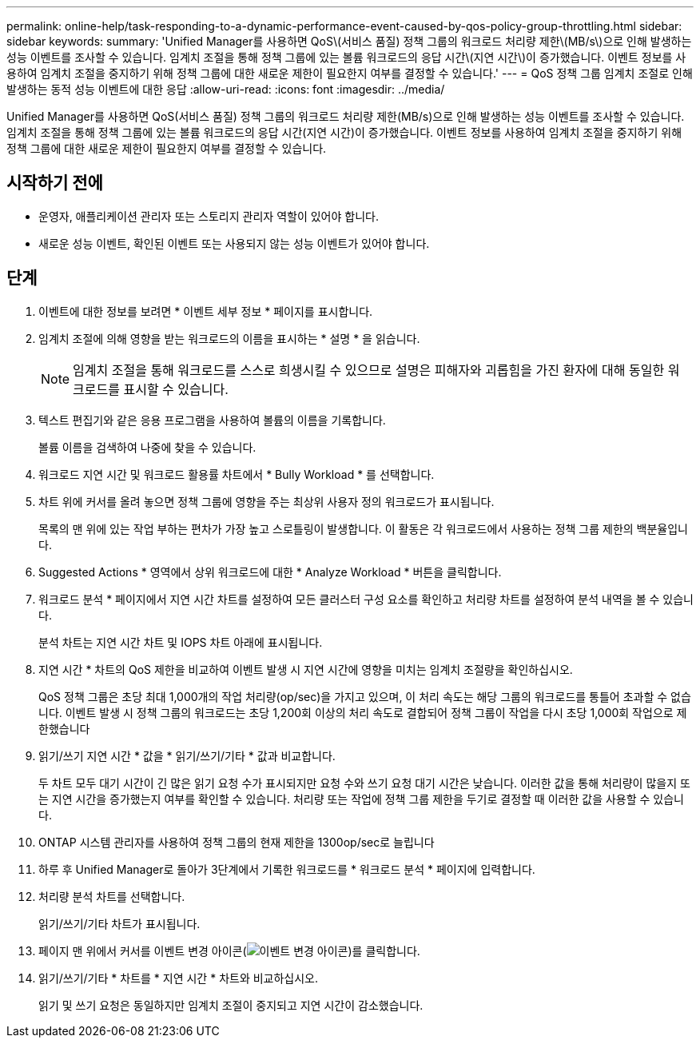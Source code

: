 ---
permalink: online-help/task-responding-to-a-dynamic-performance-event-caused-by-qos-policy-group-throttling.html 
sidebar: sidebar 
keywords:  
summary: 'Unified Manager를 사용하면 QoS\(서비스 품질) 정책 그룹의 워크로드 처리량 제한\(MB/s\)으로 인해 발생하는 성능 이벤트를 조사할 수 있습니다. 임계치 조절을 통해 정책 그룹에 있는 볼륨 워크로드의 응답 시간\(지연 시간\)이 증가했습니다. 이벤트 정보를 사용하여 임계치 조절을 중지하기 위해 정책 그룹에 대한 새로운 제한이 필요한지 여부를 결정할 수 있습니다.' 
---
= QoS 정책 그룹 임계치 조절로 인해 발생하는 동적 성능 이벤트에 대한 응답
:allow-uri-read: 
:icons: font
:imagesdir: ../media/


[role="lead"]
Unified Manager를 사용하면 QoS(서비스 품질) 정책 그룹의 워크로드 처리량 제한(MB/s)으로 인해 발생하는 성능 이벤트를 조사할 수 있습니다. 임계치 조절을 통해 정책 그룹에 있는 볼륨 워크로드의 응답 시간(지연 시간)이 증가했습니다. 이벤트 정보를 사용하여 임계치 조절을 중지하기 위해 정책 그룹에 대한 새로운 제한이 필요한지 여부를 결정할 수 있습니다.



== 시작하기 전에

* 운영자, 애플리케이션 관리자 또는 스토리지 관리자 역할이 있어야 합니다.
* 새로운 성능 이벤트, 확인된 이벤트 또는 사용되지 않는 성능 이벤트가 있어야 합니다.




== 단계

. 이벤트에 대한 정보를 보려면 * 이벤트 세부 정보 * 페이지를 표시합니다.
. 임계치 조절에 의해 영향을 받는 워크로드의 이름을 표시하는 * 설명 * 을 읽습니다.
+
[NOTE]
====
임계치 조절을 통해 워크로드를 스스로 희생시킬 수 있으므로 설명은 피해자와 괴롭힘을 가진 환자에 대해 동일한 워크로드를 표시할 수 있습니다.

====
. 텍스트 편집기와 같은 응용 프로그램을 사용하여 볼륨의 이름을 기록합니다.
+
볼륨 이름을 검색하여 나중에 찾을 수 있습니다.

. 워크로드 지연 시간 및 워크로드 활용률 차트에서 * Bully Workload * 를 선택합니다.
. 차트 위에 커서를 올려 놓으면 정책 그룹에 영향을 주는 최상위 사용자 정의 워크로드가 표시됩니다.
+
목록의 맨 위에 있는 작업 부하는 편차가 가장 높고 스로틀링이 발생합니다. 이 활동은 각 워크로드에서 사용하는 정책 그룹 제한의 백분율입니다.

. Suggested Actions * 영역에서 상위 워크로드에 대한 * Analyze Workload * 버튼을 클릭합니다.
. 워크로드 분석 * 페이지에서 지연 시간 차트를 설정하여 모든 클러스터 구성 요소를 확인하고 처리량 차트를 설정하여 분석 내역을 볼 수 있습니다.
+
분석 차트는 지연 시간 차트 및 IOPS 차트 아래에 표시됩니다.

. 지연 시간 * 차트의 QoS 제한을 비교하여 이벤트 발생 시 지연 시간에 영향을 미치는 임계치 조절량을 확인하십시오.
+
QoS 정책 그룹은 초당 최대 1,000개의 작업 처리량(op/sec)을 가지고 있으며, 이 처리 속도는 해당 그룹의 워크로드를 통틀어 초과할 수 없습니다. 이벤트 발생 시 정책 그룹의 워크로드는 초당 1,200회 이상의 처리 속도로 결합되어 정책 그룹이 작업을 다시 초당 1,000회 작업으로 제한했습니다

. 읽기/쓰기 지연 시간 * 값을 * 읽기/쓰기/기타 * 값과 비교합니다.
+
두 차트 모두 대기 시간이 긴 많은 읽기 요청 수가 표시되지만 요청 수와 쓰기 요청 대기 시간은 낮습니다. 이러한 값을 통해 처리량이 많을지 또는 지연 시간을 증가했는지 여부를 확인할 수 있습니다. 처리량 또는 작업에 정책 그룹 제한을 두기로 결정할 때 이러한 값을 사용할 수 있습니다.

. ONTAP 시스템 관리자를 사용하여 정책 그룹의 현재 제한을 1300op/sec로 늘립니다
. 하루 후 Unified Manager로 돌아가 3단계에서 기록한 워크로드를 * 워크로드 분석 * 페이지에 입력합니다.
. 처리량 분석 차트를 선택합니다.
+
읽기/쓰기/기타 차트가 표시됩니다.

. 페이지 맨 위에서 커서를 이벤트 변경 아이콘(image:../media/opm-change-icon.gif["이벤트 변경 아이콘"])를 클릭합니다.
. 읽기/쓰기/기타 * 차트를 * 지연 시간 * 차트와 비교하십시오.
+
읽기 및 쓰기 요청은 동일하지만 임계치 조절이 중지되고 지연 시간이 감소했습니다.


